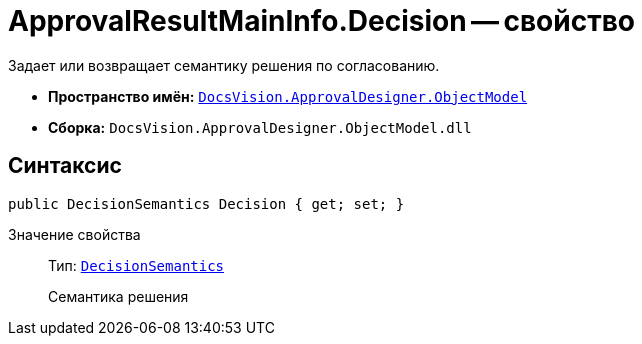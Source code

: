 = ApprovalResultMainInfo.Decision -- свойство

Задает или возвращает семантику решения по согласованию.

* *Пространство имён:* `xref:api/DocsVision/Platform/ObjectModel/ObjectModel_NS.adoc[DocsVision.ApprovalDesigner.ObjectModel]`
* *Сборка:* `DocsVision.ApprovalDesigner.ObjectModel.dll`

== Синтаксис

[source,csharp]
----
public DecisionSemantics Decision { get; set; }
----

Значение свойства::
Тип: `xref:api/DocsVision/ApprovalDesigner/ObjectModel/DecisionSemantics_EN.adoc[DecisionSemantics]`
+
Семантика решения
